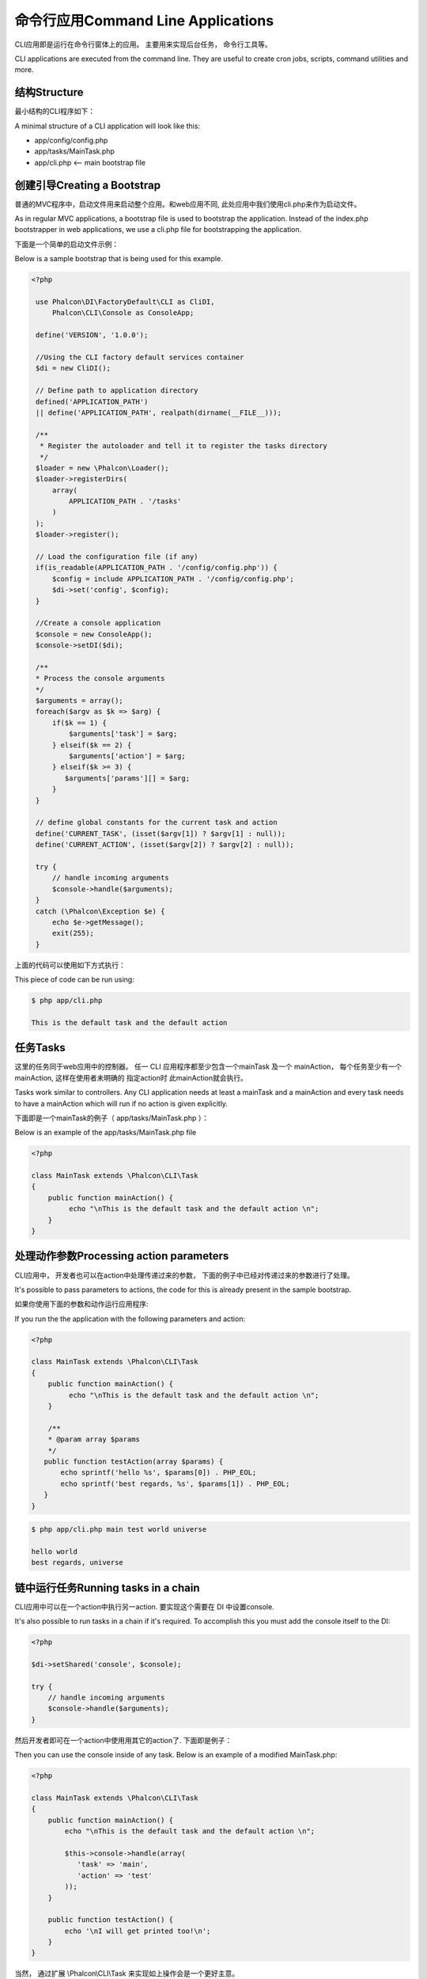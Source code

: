 命令行应用Command Line Applications
========================================
CLI应用即是运行在命令行窗体上的应用。 主要用来实现后台任务， 命令行工具等。

CLI applications are executed from the command line. They are useful to create cron jobs, scripts, command utilities and more.

结构Structure
---------------------
最小结构的CLI程序如下：

A minimal structure of a CLI application will look like this:

* app/config/config.php
* app/tasks/MainTask.php
* app/cli.php <-- main bootstrap file

创建引导Creating a Bootstrap
----------------------------------
普通的MVC程序中，启动文件用来启动整个应用。和web应用不同, 此处应用中我们使用cli.php来作为启动文件。

As in regular MVC applications, a bootstrap file is used to bootstrap the application. Instead of the index.php bootstrapper
in web applications, we use a cli.php file for bootstrapping the application.

下面是一个简单的启动文件示例：

Below is a sample bootstrap that is being used for this example.

.. code-block:: php

   <?php
    
    use Phalcon\DI\FactoryDefault\CLI as CliDI,
        Phalcon\CLI\Console as ConsoleApp;
    
    define('VERSION', '1.0.0');
    
    //Using the CLI factory default services container
    $di = new CliDI();
    
    // Define path to application directory
    defined('APPLICATION_PATH')
    || define('APPLICATION_PATH', realpath(dirname(__FILE__)));
    
    /**
     * Register the autoloader and tell it to register the tasks directory
     */
    $loader = new \Phalcon\Loader();
    $loader->registerDirs(
        array(
            APPLICATION_PATH . '/tasks'
        )
    );
    $loader->register();
    
    // Load the configuration file (if any) 
    if(is_readable(APPLICATION_PATH . '/config/config.php')) {
        $config = include APPLICATION_PATH . '/config/config.php';
        $di->set('config', $config);
    }    
    
    //Create a console application
    $console = new ConsoleApp();
    $console->setDI($di);
    
    /**
    * Process the console arguments
    */
    $arguments = array();
    foreach($argv as $k => $arg) {
        if($k == 1) {
            $arguments['task'] = $arg;
        } elseif($k == 2) {
            $arguments['action'] = $arg;
        } elseif($k >= 3) {
           $arguments['params'][] = $arg;
        }
    }

    // define global constants for the current task and action
    define('CURRENT_TASK', (isset($argv[1]) ? $argv[1] : null));
    define('CURRENT_ACTION', (isset($argv[2]) ? $argv[2] : null));
    
    try {
        // handle incoming arguments
        $console->handle($arguments);
    }
    catch (\Phalcon\Exception $e) {
        echo $e->getMessage();
        exit(255);
    }

上面的代码可以使用如下方式执行：	
	
This piece of code can be run using:

.. code-block:: bash

    $ php app/cli.php
   
    This is the default task and the default action
    
    
任务Tasks
----------------
这里的任务同于web应用中的控制器。 任一 CLI 应用程序都至少包含一个mainTask 及一个 mainAction， 每个任务至少有一个mainAction, 这样在使用者未明确的 指定action时 此mainAction就会执行。

Tasks work similar to controllers. Any CLI application needs at least a mainTask and a mainAction and every task needs
to have a mainAction which will run if no action is given explicitly.

下面即是一个mainTask的例子（ app/tasks/MainTask.php ）：

Below is an example of the app/tasks/MainTask.php file

.. code-block:: php

    <?php

    class MainTask extends \Phalcon\CLI\Task
    {
        public function mainAction() {
             echo "\nThis is the default task and the default action \n";
        }
    }


处理动作参数Processing action parameters
---------------------------------------------
CLI应用中， 开发者也可以在action中处理传递过来的参数， 下面的例子中已经对传递过来的参数进行了处理。

It's possible to pass parameters to actions, the code for this is already present in the sample bootstrap.

如果你使用下面的参数和动作运行应用程序:

If you run the the application with the following parameters and action:


.. code-block:: php

    <?php

    class MainTask extends \Phalcon\CLI\Task
    {
        public function mainAction() {
             echo "\nThis is the default task and the default action \n";
        }
        
        /**
        * @param array $params
        */
       public function testAction(array $params) {
           echo sprintf('hello %s', $params[0]) . PHP_EOL;
           echo sprintf('best regards, %s', $params[1]) . PHP_EOL;
       }
    }
	
	
.. code-block:: bash

   $ php app/cli.php main test world universe
   
   hello world
   best regards, universe
    

链中运行任务Running tasks in a chain
---------------------------------------
CLI应用中可以在一个action中执行另一action. 要实现这个需要在 DI 中设置console.

It's also possible to run tasks in a chain if it's required. To accomplish this you must add the console itself
to the DI:

.. code-block:: php
    
    <?php
    
    $di->setShared('console', $console);
     
    try {
        // handle incoming arguments
        $console->handle($arguments);
    }
    
然后开发者即可在一个action中使用用其它的action了. 下面即是例子：	
	
Then you can use the console inside of any task. Below is an example of a modified MainTask.php:

.. code-block:: php
    
    <?php
    
    class MainTask extends \Phalcon\CLI\Task 
    {
        public function mainAction() {
            echo "\nThis is the default task and the default action \n";
    
            $this->console->handle(array(
               'task' => 'main',
               'action' => 'test'
            ));
        }
    
        public function testAction() {
            echo '\nI will get printed too!\n';
        }
    }
    
当然， 通过扩展 \\Phalcon\\CLI\\Task 来实现如上操作会是一个更好主意。	
	
However, it's a better idea to extend \\Phalcon\\CLI\\Task and implement this kind of logic there.

